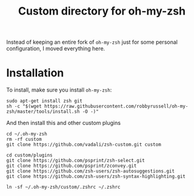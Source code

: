 #+Title: Custom directory for oh-my-zsh
Instead of keeping an entire fork of =oh-my-zsh= just for some personal configuration, I moved everything here.

* Installation
  To install, make sure you install =oh-my-zsh=:
  #+BEGIN_SRC shell
  sudo apt-get install zsh git
  sh -c "$(wget https://raw.githubusercontent.com/robbyrussell/oh-my-zsh/master/tools/install.sh -O -)"
  #+END_SRC
  
  And then install this and other custom plugins
  #+BEGIN_SRC shell
  cd ~/.oh-my-zsh
  rm -rf custom
  git clone https://github.com/vadali/zsh-custom.git custom

  cd custom/plugins
  git clone https://github.com/psprint/zsh-select.git
  git clone https://github.com/psprint/zconvey.git
  git clone https://github.com/zsh-users/zsh-autosuggestions.git
  git clone https://github.com/zsh-users/zsh-syntax-highlighting.git

  ln -sf ~/.oh-my-zsh/custom/.zshrc ~/.zshrc
  #+END_SRC
